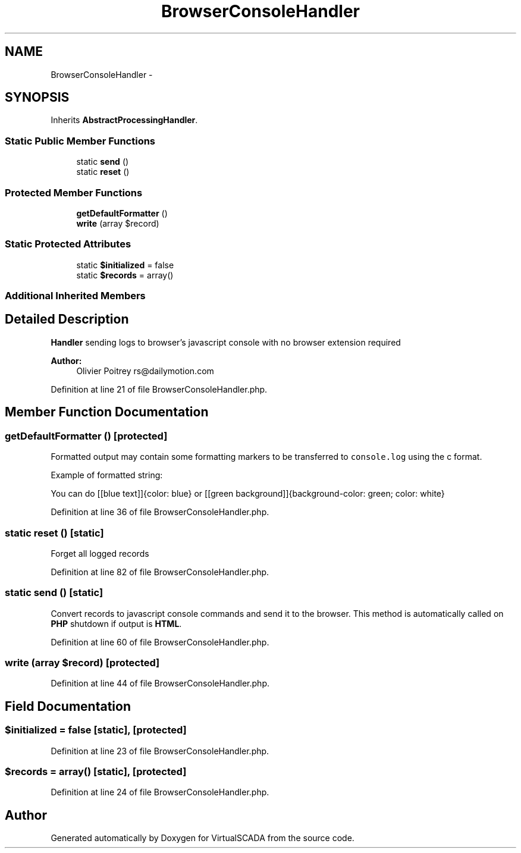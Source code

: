 .TH "BrowserConsoleHandler" 3 "Tue Apr 14 2015" "Version 1.0" "VirtualSCADA" \" -*- nroff -*-
.ad l
.nh
.SH NAME
BrowserConsoleHandler \- 
.SH SYNOPSIS
.br
.PP
.PP
Inherits \fBAbstractProcessingHandler\fP\&.
.SS "Static Public Member Functions"

.in +1c
.ti -1c
.RI "static \fBsend\fP ()"
.br
.ti -1c
.RI "static \fBreset\fP ()"
.br
.in -1c
.SS "Protected Member Functions"

.in +1c
.ti -1c
.RI "\fBgetDefaultFormatter\fP ()"
.br
.ti -1c
.RI "\fBwrite\fP (array $record)"
.br
.in -1c
.SS "Static Protected Attributes"

.in +1c
.ti -1c
.RI "static \fB$initialized\fP = false"
.br
.ti -1c
.RI "static \fB$records\fP = array()"
.br
.in -1c
.SS "Additional Inherited Members"
.SH "Detailed Description"
.PP 
\fBHandler\fP sending logs to browser's javascript console with no browser extension required
.PP
\fBAuthor:\fP
.RS 4
Olivier Poitrey rs@dailymotion.com 
.RE
.PP

.PP
Definition at line 21 of file BrowserConsoleHandler\&.php\&.
.SH "Member Function Documentation"
.PP 
.SS "getDefaultFormatter ()\fC [protected]\fP"
Formatted output may contain some formatting markers to be transferred to \fCconsole\&.log\fP using the c format\&.
.PP
Example of formatted string: 
.PP
.nf
You can do [[blue text]]{color: blue} or [[green background]]{background-color: green; color: white}
.fi
.PP
 
.PP
Definition at line 36 of file BrowserConsoleHandler\&.php\&.
.SS "static reset ()\fC [static]\fP"
Forget all logged records 
.PP
Definition at line 82 of file BrowserConsoleHandler\&.php\&.
.SS "static send ()\fC [static]\fP"
Convert records to javascript console commands and send it to the browser\&. This method is automatically called on \fBPHP\fP shutdown if output is \fBHTML\fP\&. 
.PP
Definition at line 60 of file BrowserConsoleHandler\&.php\&.
.SS "write (array $record)\fC [protected]\fP"

.PP
Definition at line 44 of file BrowserConsoleHandler\&.php\&.
.SH "Field Documentation"
.PP 
.SS "$initialized = false\fC [static]\fP, \fC [protected]\fP"

.PP
Definition at line 23 of file BrowserConsoleHandler\&.php\&.
.SS "$records = array()\fC [static]\fP, \fC [protected]\fP"

.PP
Definition at line 24 of file BrowserConsoleHandler\&.php\&.

.SH "Author"
.PP 
Generated automatically by Doxygen for VirtualSCADA from the source code\&.
